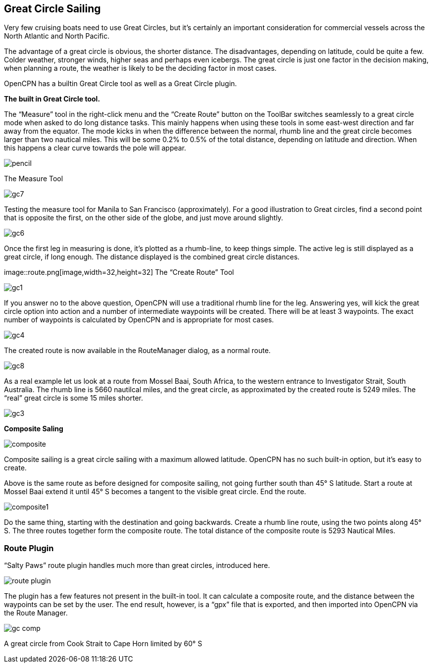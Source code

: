 == Great Circle Sailing

Very few cruising boats need to use Great Circles, but it's certainly an important consideration for commercial vessels across the North Atlantic and North Pacific.

The advantage of a great circle is obvious, the shorter distance. The disadvantages, depending on latitude, could be quite a few. Colder weather, stronger winds, higher seas and perhaps even icebergs. The great circle is just one factor in the decision making, when planning a route, the weather is likely to be the deciding factor in most cases.

OpenCPN has a builtin Great Circle tool as well as a Great Circle plugin.

*The built in Great Circle tool.*

The “Measure” tool in the right-click menu and the “Create Route” button
on the ToolBar switches seamlessly to a great circle mode when asked to
do long distance tasks. This mainly happens when using these tools in
some east-west direction and far away from the equator. The mode kicks
in when the difference between the normal, rhumb line and the great
circle becomes larger than two nautical miles. This will be some 0.2% to
0.5% of the total distance, depending on latitude and direction. When
this happens a clear curve towards the pole will appear.

image::pencil.png[] 

The Measure Tool

image::gc7.png[]

Testing the measure tool for Manila to San Francisco (approximately).
For a good illustration to Great circles, find a second point that is
opposite the first, on the other side of the globe, and just move around
slightly.

image::gc6.png[]

Once the first leg in measuring is done, it's plotted as a rhumb-line,
to keep things simple. The active leg is still displayed as a great
circle, if long enough. The distance displayed is the combined great
circle distances.

image::route.png[image,width=32,height=32] The “Create
Route” Tool

image::gc1.png[]

If you answer no to the above question, OpenCPN will use a traditional
rhumb line for the leg. Answering yes, will kick the great circle option
into action and a number of intermediate waypoints will be created.
There will be at least 3 waypoints. The exact number of waypoints is
calculated by OpenCPN and is appropriate for most cases.

image::gc4.png[]

The created route is now available in the RouteManager dialog, as a
normal route.

image::gc8.png[]

As a real example let us look at a route from Mossel Baai, South Africa,
to the western entrance to Investigator Strait, South Australia. The
rhumb line is 5660 nautilcal miles, and the great circle, as
approximated by the created route is 5249 miles. The “real” great circle
is some 15 miles shorter.

image::gc3.png[]

*Composite Saling*

image::composite.png[]

Composite sailing is a great circle sailing with a maximum allowed
latitude. OpenCPN has no such built-in option, but it's easy to create.

Above is the same route as before designed for composite sailing, not
going further south than 45° S latitude. Start a route at Mossel Baai
extend it until 45° S becomes a tangent to the visible great circle. End
the route.

image::composite1.png[]

Do the same thing, starting with the destination and going backwards.
Create a rhumb line route, using the two points along 45° S. The three
routes together form the composite route. The total distance of the
composite route is 5293 Nautical Miles.

=== Route Plugin

“Salty Paws” route plugin handles much more than great circles,
introduced here.

image::route_plugin.png[]

The plugin has a few features not present in the built-in tool. It can
calculate a composite route, and the distance between the waypoints can
be set by the user. The end result, however, is a “gpx” file that is
exported, and then imported into OpenCPN via the Route Manager.

image::gc-comp.png[]

A great circle from Cook Strait to Cape Horn limited by 60° S
